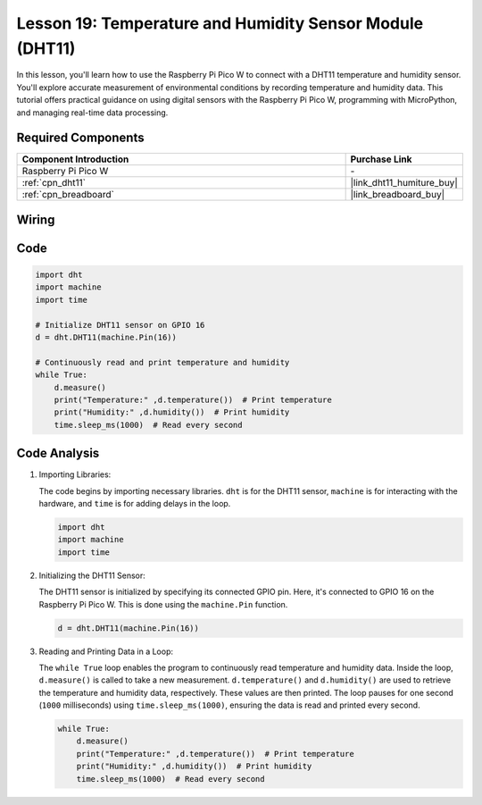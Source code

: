 .. _pico_lesson19_dht11:

Lesson 19: Temperature and Humidity Sensor Module (DHT11)
====================================================================

In this lesson, you'll learn how to use the Raspberry Pi Pico W to connect with a DHT11 temperature and humidity sensor. You'll explore accurate measurement of environmental conditions by recording temperature and humidity data. This tutorial offers practical guidance on using digital sensors with the Raspberry Pi Pico W, programming with MicroPython, and managing real-time data processing. 

Required Components
---------------------------

.. list-table::
    :widths: 30 10
    :header-rows: 1

    *   - Component Introduction
        - Purchase Link

    *   - Raspberry Pi Pico W
        - \-
    *   - :ref:`cpn_dht11`
        - |link_dht11_humiture_buy|
    *   - :ref:`cpn_breadboard`
        - |link_breadboard_buy|


Wiring
---------------------------

.. image:: img/Lesson_19_dht11_module_bb.png
    :width: 100%


Code
---------------------------

.. code-block:: python

   import dht
   import machine
   import time
   
   # Initialize DHT11 sensor on GPIO 16
   d = dht.DHT11(machine.Pin(16))
   
   # Continuously read and print temperature and humidity
   while True: 
       d.measure()    
       print("Temperature:" ,d.temperature())  # Print temperature
       print("Humidity:" ,d.humidity())  # Print humidity
       time.sleep_ms(1000)  # Read every second

Code Analysis
---------------------------

#. Importing Libraries:

   The code begins by importing necessary libraries. ``dht`` is for the DHT11 sensor, ``machine`` is for interacting with the hardware, and ``time`` is for adding delays in the loop.

   .. code-block:: python
      
      import dht
      import machine
      import time

#. Initializing the DHT11 Sensor:

   The DHT11 sensor is initialized by specifying its connected GPIO pin. Here, it's connected to GPIO 16 on the Raspberry Pi Pico W. This is done using the ``machine.Pin`` function.

   .. code-block:: python

      d = dht.DHT11(machine.Pin(16))

#. Reading and Printing Data in a Loop:

   The ``while True`` loop enables the program to continuously read temperature and humidity data. Inside the loop, ``d.measure()`` is called to take a new measurement. ``d.temperature()`` and ``d.humidity()`` are used to retrieve the temperature and humidity data, respectively. These values are then printed. The loop pauses for one second (``1000`` milliseconds) using ``time.sleep_ms(1000)``, ensuring the data is read and printed every second.

   .. code-block:: python

      while True: 
          d.measure()    
          print("Temperature:" ,d.temperature())  # Print temperature
          print("Humidity:" ,d.humidity())  # Print humidity
          time.sleep_ms(1000)  # Read every second